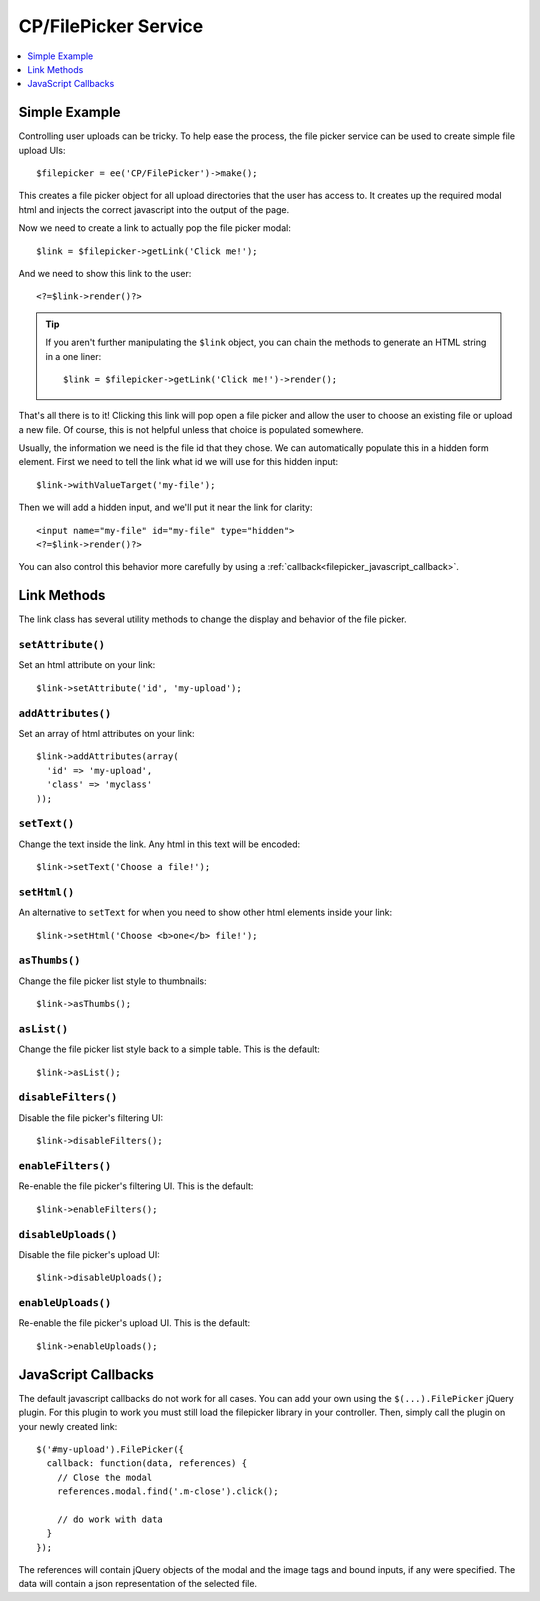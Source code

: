 .. # This source file is part of the open source project
   # ExpressionEngine User Guide (https://github.com/ExpressionEngine/ExpressionEngine-User-Guide)
   #
   # @link      https://expressionengine.com/
   # @copyright Copyright (c) 2003-2018, EllisLab, Inc. (https://ellislab.com)
   # @license   https://expressionengine.com/license Licensed under Apache License, Version 2.0

CP/FilePicker Service
=====================

.. contents::
  :local:
  :depth: 1

.. highlight:: php

Simple Example
--------------

Controlling user uploads can be tricky. To help ease the process, the file picker
service can be used to create simple file upload UIs::

  $filepicker = ee('CP/FilePicker')->make();

This creates a file picker object for all upload directories that the user has
access to. It creates up the required modal html and injects the correct javascript
into the output of the page.

Now we need to create a link to actually pop the file picker modal::

  $link = $filepicker->getLink('Click me!');

And we need to show this link to the user::

  <?=$link->render()?>

.. tip:: If you aren't further manipulating the ``$link`` object, you can chain the methods to generate an HTML string in a one liner::

   $link = $filepicker->getLink('Click me!')->render();

That's all there is to it! Clicking this link will pop open a file picker and allow
the user to choose an existing file or upload a new file. Of course, this is not
helpful unless that choice is populated somewhere.

Usually, the information we need is the file id that they chose. We can automatically populate this in a hidden form element. First we need to tell the link what id we will use for this hidden input::

  $link->withValueTarget('my-file');

Then we will add a hidden input, and we'll put it near the link for clarity::

  <input name="my-file" id="my-file" type="hidden">
  <?=$link->render()?>

You can also control this behavior more carefully by using a :ref:`callback<filepicker_javascript_callback>`.

Link Methods
------------

The link class has several utility methods to change the display and behavior of
the file picker.

``setAttribute()``
~~~~~~~~~~~~~~~~~~

Set an html attribute on your link::

  $link->setAttribute('id', 'my-upload');

``addAttributes()``
~~~~~~~~~~~~~~~~~~~

Set an array of html attributes on your link::

  $link->addAttributes(array(
    'id' => 'my-upload',
    'class' => 'myclass'
  ));

``setText()``
~~~~~~~~~~~~~

Change the text inside the link. Any html in this text will be encoded::

  $link->setText('Choose a file!');

``setHtml()``
~~~~~~~~~~~~~

An alternative to ``setText`` for when you need to show other html elements inside
your link::

  $link->setHtml('Choose <b>one</b> file!');

``asThumbs()``
~~~~~~~~~~~~~~

Change the file picker list style to thumbnails::

  $link->asThumbs();

``asList()``
~~~~~~~~~~~~

Change the file picker list style back to a simple table. This is the default::

  $link->asList();

``disableFilters()``
~~~~~~~~~~~~~~~~~~~~

Disable the file picker's filtering UI::

  $link->disableFilters();

``enableFilters()``
~~~~~~~~~~~~~~~~~~~

Re-enable the file picker's filtering UI. This is the default::

  $link->enableFilters();

``disableUploads()``
~~~~~~~~~~~~~~~~~~~~

Disable the file picker's upload UI::

  $link->disableUploads();

``enableUploads()``
~~~~~~~~~~~~~~~~~~~

Re-enable the file picker's upload UI. This is the default::

  $link->enableUploads();

.. _filepicker_javascript_callback:

JavaScript Callbacks
--------------------

The default javascript callbacks do not work for all cases. You can add your own
using the ``$(...).FilePicker`` jQuery plugin. For this plugin to work you must
still load the filepicker library in your controller. Then, simply call the plugin
on your newly created link::

  $('#my-upload').FilePicker({
    callback: function(data, references) {
      // Close the modal
      references.modal.find('.m-close').click();

      // do work with data
    }
  });

The references will contain jQuery objects of the modal and the image tags and
bound inputs, if any were specified. The data will contain a json representation
of the selected file.
